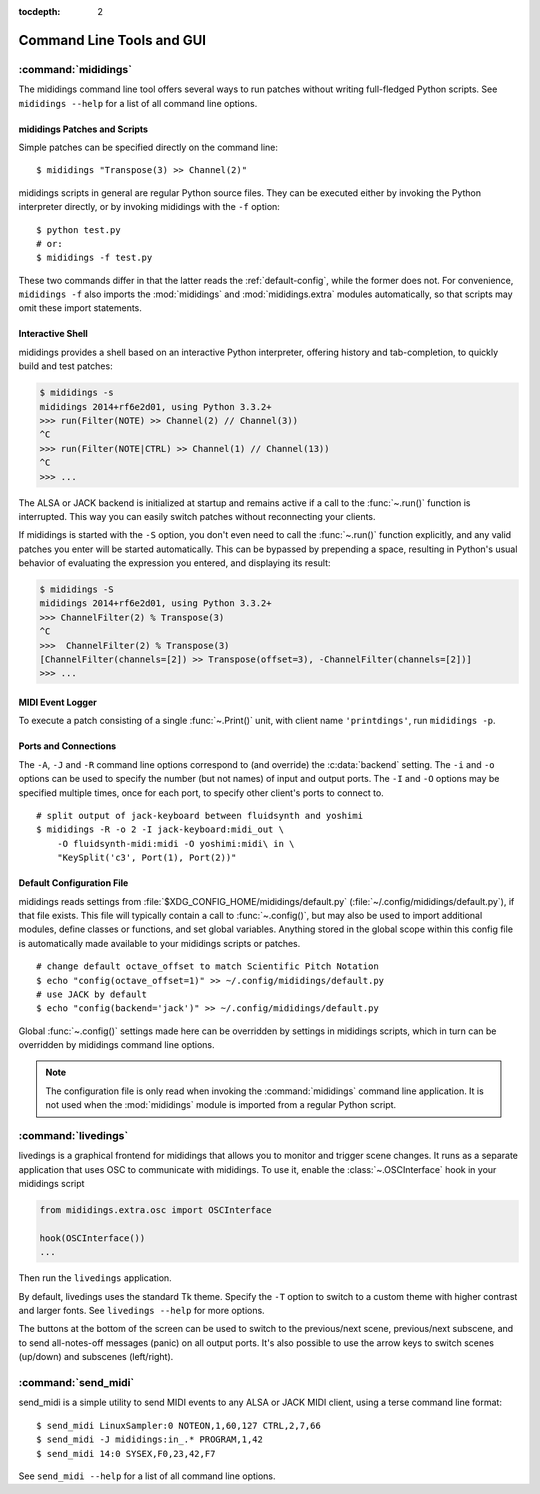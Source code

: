 :tocdepth: 2

.. _tools:

Command Line Tools and GUI
==========================

.. highlight:: sh


.. _mididings:

:command:`mididings`
--------------------

The mididings command line tool offers several ways to run patches without
writing full-fledged Python scripts.
See ``mididings --help`` for a list of all command line options.


.. _scripts:

mididings Patches and Scripts
^^^^^^^^^^^^^^^^^^^^^^^^^^^^^

Simple patches can be specified directly on the command line::

    $ mididings "Transpose(3) >> Channel(2)"

mididings scripts in general are regular Python source files.
They can be executed either by invoking the Python interpreter directly,
or by invoking mididings with the ``-f`` option::

    $ python test.py
    # or:
    $ mididings -f test.py

These two commands differ in that the latter reads the :ref:`default-config`,
while the former does not.
For convenience, ``mididings -f`` also imports the :mod:`mididings` and
:mod:`mididings.extra` modules automatically, so that scripts may omit
these import statements.


.. _interactive:

Interactive Shell
^^^^^^^^^^^^^^^^^

mididings provides a shell based on an interactive Python interpreter,
offering history and tab-completion, to quickly build and test patches:

.. code-block:: pycon

    $ mididings -s
    mididings 2014+rf6e2d01, using Python 3.3.2+
    >>> run(Filter(NOTE) >> Channel(2) // Channel(3))
    ^C
    >>> run(Filter(NOTE|CTRL) >> Channel(1) // Channel(13))
    ^C
    >>> ...

The ALSA or JACK backend is initialized at startup and remains active if a
call to the :func:`~.run()` function is interrupted.
This way you can easily switch patches without reconnecting your clients.

If mididings is started with the ``-S`` option, you don't even need to call
the :func:`~.run()` function explicitly, and any valid patches you enter
will be started automatically.
This can be bypassed by prepending a space, resulting in Python's usual
behavior of evaluating the expression you entered, and displaying its result:

.. code-block:: pycon

    $ mididings -S
    mididings 2014+rf6e2d01, using Python 3.3.2+
    >>> ChannelFilter(2) % Transpose(3)
    ^C
    >>>  ChannelFilter(2) % Transpose(3)
    [ChannelFilter(channels=[2]) >> Transpose(offset=3), -ChannelFilter(channels=[2])]
    >>> ...


.. _logger:

MIDI Event Logger
^^^^^^^^^^^^^^^^^

To execute a patch consisting of a single :func:`~.Print()` unit,
with client name ``'printdings'``, run ``mididings -p``.


.. _port-connect:

Ports and Connections
^^^^^^^^^^^^^^^^^^^^^

The ``-A``, ``-J`` and ``-R`` command line options correspond to (and override)
the :c:data:`backend` setting.
The ``-i`` and ``-o`` options can be used to specify the number (but not names)
of input and output ports.
The ``-I`` and ``-O`` options may be specified multiple times, once for each
port, to specify other client's ports to connect to. ::

    # split output of jack-keyboard between fluidsynth and yoshimi
    $ mididings -R -o 2 -I jack-keyboard:midi_out \
        -O fluidsynth-midi:midi -O yoshimi:midi\ in \
        "KeySplit('c3', Port(1), Port(2))"

.. _default-config:

Default Configuration File
^^^^^^^^^^^^^^^^^^^^^^^^^^

mididings reads settings from :file:`$XDG_CONFIG_HOME/mididings/default.py`
(:file:`~/.config/mididings/default.py`), if that file exists.
This file will typically contain a call to :func:`~.config()`, but may also be
used to import additional modules, define classes or functions, and set global
variables.
Anything stored in the global scope within this config file is automatically
made available to your mididings scripts or patches.  ::

    # change default octave_offset to match Scientific Pitch Notation
    $ echo "config(octave_offset=1)" >> ~/.config/mididings/default.py
    # use JACK by default
    $ echo "config(backend='jack')" >> ~/.config/mididings/default.py

Global :func:`~.config()` settings made here can be overridden by settings
in mididings scripts, which in turn can be overridden by mididings command
line options.

.. note::

    The configuration file is only read when invoking the :command:`mididings`
    command line application.
    It is not used when the :mod:`mididings` module is imported from a regular
    Python script.


.. _livedings:

:command:`livedings`
--------------------

livedings is a graphical frontend for mididings that allows
you to monitor and trigger scene changes.
It runs as a separate application that uses OSC to communicate with
mididings.
To use it, enable the :class:`~.OSCInterface` hook in your mididings script

.. code-block:: py

    from mididings.extra.osc import OSCInterface

    hook(OSCInterface())
    ...

Then run the ``livedings`` application.

By default, livedings uses the standard Tk theme. Specify the ``-T``
option to switch to a custom theme with higher contrast and larger fonts.
See ``livedings --help`` for more options.

The buttons at the bottom of the screen can be used to switch to the
previous/next scene, previous/next subscene, and to send all-notes-off
messages (panic) on all output ports. It's also possible to use the
arrow keys to switch scenes (up/down) and subscenes (left/right).


.. _send_midi:

:command:`send_midi`
--------------------

send_midi is a simple utility to send MIDI events to any ALSA or
JACK MIDI client, using a terse command line format::

    $ send_midi LinuxSampler:0 NOTEON,1,60,127 CTRL,2,7,66
    $ send_midi -J mididings:in_.* PROGRAM,1,42
    $ send_midi 14:0 SYSEX,F0,23,42,F7

See ``send_midi --help`` for a list of all command line options.
